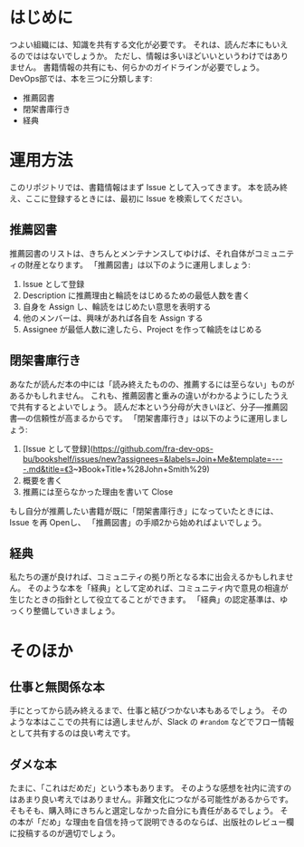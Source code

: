 * はじめに
つよい組織には、知識を共有する文化が必要です。
それは、読んだ本にもいえるのでははないでしょうか。
ただし、情報は多いほどいいというわけではありません。
書籍情報の共有にも、何らかのガイドラインが必要でしょう。
DevOps部では、本を三つに分類します:
- 推薦図書
- 閉架書庫行き
- 経典

* 運用方法
このリポジトリでは、書籍情報はまず Issue として入ってきます。
本を読み終え、ここに登録するときには、最初に Issue を検索してください。
** 推薦図書
推薦図書のリストは、きちんとメンテナンスしてゆけば、それ自体がコミュニティの財産となります。
「推薦図書」は以下のように運用しましょう:
1. Issue として登録
2. Description に推薦理由と輪読をはじめるための最低人数を書く
3. 自身を Assign し、輪読をはじめたい意思を表明する
4. 他のメンバーは、興味があれば各自を Assign する
5. Assignee が最低人数に達したら、Project を作って輪読をはじめる

** 閉架書庫行き
あなたが読んだ本の中には「読み終えたものの、推薦するには至らない」ものがあるかもしれません。
これも、推薦図書と重みの違いがわかるようにしたうえで共有するとよいでしょう。
読んだ本という分母が大きいほど、分子---推薦図書---の信頼性が高まるからです。
「閉架書庫行き」は以下のように運用しましょう:
1. [Issue として登録](https://github.com/fra-dev-ops-bu/bookshelf/issues/new?assignees=&labels=Join+Me&template=----.md&title=《3~》Book+Title+%28John+Smith%29)
2. 概要を書く
3. 推薦には至らなかった理由を書いて Close
もし自分が推薦したい書籍が既に「閉架書庫行き」になっていたときには、Issue を再 Openし、
「推薦図書」の手順2から始めればよいでしょう。

** 経典
私たちの運が良ければ、コミュニティの拠り所となる本に出会えるかもしれません。
そのような本を「経典」として定めれば、コミュニティ内で意見の相違が生じたときの指針として役立てることができます。
「経典」の認定基準は、ゆっくり整備していきましょう。

* そのほか

** 仕事と無関係な本
手にとってから読み終えるまで、仕事と結びつかない本もあるでしょう。
そのような本はここでの共有には適しませんが、Slack の ~#random~ などでフロー情報として共有するのは良い考えです。

** ダメな本
たまに、「これはだめだ」という本もあります。
そのような感想を社内に流すのはあまり良い考えではありません。非難文化につながる可能性があるからです。
そもそも、購入時にきちんと選定しなかった自分にも責任があるでしょう。
その本が「だめ」な理由を自信を持って説明できるのならば、出版社のレビュー欄に投稿するのが適切でしょう。
